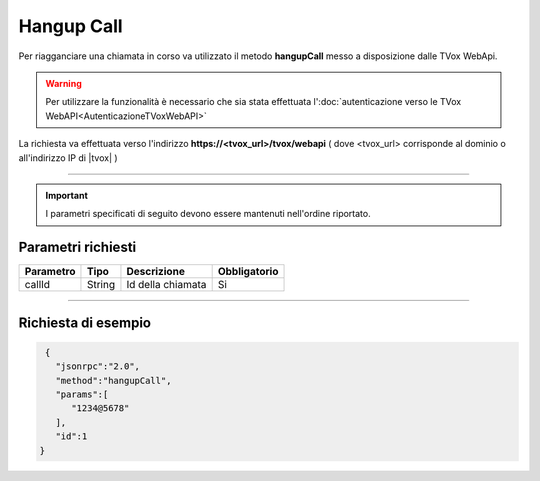 =============
Hangup Call
=============

Per riagganciare una chiamata in corso va utilizzato il metodo **hangupCall** messo a disposizione dalle TVox WebApi.

.. warning:: Per utilizzare la funzionalità è necessario che sia stata effettuata l':doc:`autenticazione verso le TVox WebAPI<AutenticazioneTVoxWebAPI>`

La richiesta va effettuata verso l'indirizzo **https://<tvox_url>/tvox/webapi** 
( dove <tvox_url> corrisponde al dominio o all'indirizzo IP di |tvox| )

----

.. important:: I parametri specificati di seguito devono essere mantenuti nell'ordine riportato.

Parametri richiesti
###################

+--------------+---------+-----------------------------------------------+--------------+
| Parametro    | Tipo    | Descrizione                                   | Obbligatorio |
+==============+=========+===============================================+==============+
| callId       | String  | Id della chiamata                             | Si           |
+--------------+---------+-----------------------------------------------+--------------+

----

Richiesta di esempio
####################

.. code-block:: JSON

    {
      "jsonrpc":"2.0",
      "method":"hangupCall",
      "params":[
         "1234@5678"
      ],
      "id":1
   }
